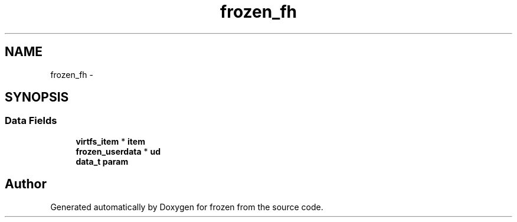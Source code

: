 .TH "frozen_fh" 3 "Fri Sep 2 2011" "Version 1.0" "frozen" \" -*- nroff -*-
.ad l
.nh
.SH NAME
frozen_fh \- 
.SH SYNOPSIS
.br
.PP
.SS "Data Fields"

.in +1c
.ti -1c
.RI "\fBvirtfs_item\fP * \fBitem\fP"
.br
.ti -1c
.RI "\fBfrozen_userdata\fP * \fBud\fP"
.br
.ti -1c
.RI "\fBdata_t\fP \fBparam\fP"
.br
.in -1c

.SH "Author"
.PP 
Generated automatically by Doxygen for frozen from the source code.
